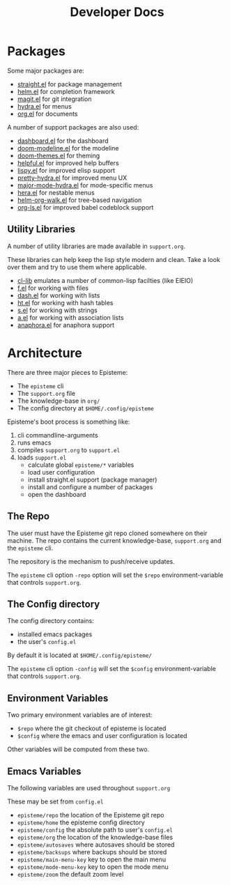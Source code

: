 #+title: Developer Docs
#+description: Episteme implementation details


* Packages

Some major packages are:

- [[https://github.com/raxod502/straight.el][straight.el]] for package management
- [[https://emacs-helm.github.io/helm/][helm.el]] for completion framework
- [[https://magit.vc/][magit.el]] for git integration
- [[https://github.com/abo-abo/hydra][hydra.el]] for menus
- [[https://orgmode.org/][org.el]] for documents

A number of support packages are also used:

- [[https://github.com/emacs-dashboard/emacs-dashboard][dashboard.el]] for the dashboard
- [[https://github.com/seagle0128/doom-modeline][doom-modeline.el]] for the modeline
- [[https://github.com/hlissner/emacs-doom-themes][doom-themes.el]] for theming
- [[https://github.com/Wilfred/helpful][helpful.el]] for improved help buffers
- [[https://github.com/abo-abo/lispy][lispy.el]] for improved elisp support
- [[https://github.com/jerrypnz/major-mode-hydra.el/blob/master/pretty-hydra.el][pretty-hydra.el]] for improved menu UX
- [[https://github.com/jerrypnz/major-mode-hydra.el][major-mode-hydra.el]] for mode-specific menus
- [[https://github.com/dustinlacewell/hera][hera.el]] for nestable menus
- [[https://github.com/dustinlacewell/helm-org-walk][helm-org-walk.el]] for tree-based navigation
- [[https://github.com/dustinlacewell/org-ls][org-ls.el]] for improved babel codeblock support


** Utility Libraries
A number of utility libraries are made available in =support.org=.

These libraries can help keep the lisp style modern and clean. Take a look over
them and try to use them where applicable.

- [[https://www.gnu.org/software/emacs/manual/html_mono/cl.html][cl-lib]] emulates a number of common-lisp facilties (like EIEIO)
- [[https://github.com/rejeep/f.el][f.el]] for working with files
- [[https://github.com/magnars/dash.el][dash.el]] for working with lists
- [[https://github.com/Wilfred/ht.el][ht.el]] for working with hash tables
- [[https://github.com/magnars/s.el][s.el]] for working with strings
- [[https://github.com/plexus/a.el][a.el]] for working with association lists
- [[https://github.com/rolandwalker/anaphora][anaphora.el]] for anaphora support


* Architecture
There are three major pieces to Episteme:

- The =episteme= cli
- The =support.org= file
- The knowledge-base in =org/=
- The config directory at =$HOME/.config/episteme=

Episteme's boot process is something like:

1. cli commandline-arguments
2. runs emacs
3. compiles =support.org= to =support.el=
4. loads =support.el=
   - calculate global =episteme/*= variables
   - load user configuration
   - install straight.el support (package manager)
   - install and configure a number of packages
   - open the dashboard

** The Repo
The user must have the Episteme git repo cloned somewhere on their machine. The
repo contains the current knowledge-base, =support.org= and the =episteme= cli.

The repository is the mechanism to push/receive updates.

The =episteme= cli option =-repo= option will set the =$repo= environment-variable
that controls =support.org=.

** The Config directory
The config directory contains:
- installed emacs packages
- the user's =config.el=

By default it is located at =$HOME/.config/episteme/=

The =episteme= cli option =-config= will set the =$config= environment-variable that
controls =support.org=.

** Environment Variables

Two primary environment variables are of interest:

- =$repo= where the git checkout of episteme is located
- =$config= where the emacs and user configuration is located

Other variables will be computed from these two.

** Emacs Variables

The following variables are used throughout =support.org=

These may be set from =config.el=

- =episteme/repo= the location of the Episteme git repo
- =episteme/home= the episteme config directory
- =episteme/config= the absolute path to user's =config.el=
- =episteme/org= the location of the knowledge-base files
- =episteme/autosaves= where autosaves should be stored
- =episteme/backsups= where backups should be stored
- =episteme/main-menu-key= key to open the main menu
- =episteme/mode-menu-key= key to open the mode menu
- =episteme/zoom= the default zoom level

